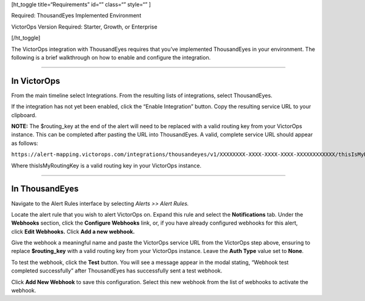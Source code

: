 [ht_toggle title=“Requirements” id=“” class=“” style=“” ]

Required: ThousandEyes Implemented Environment

VictorOps Version Required: Starter, Growth, or Enterprise

[/ht_toggle]

The VictorOps integration with ThousandEyes requires that you’ve
implemented ThousandEyes in your environment. The following is a brief
walkthrough on how to enable and configure the integration.

--------------

In VictorOps
------------

From the main timeline select Integrations. From the resulting lists of
integrations, select ThousandEyes.

If the integration has not yet been enabled, click the “Enable
Integration” button. Copy the resulting service URL to your clipboard.

**NOTE:** The $routing_key at the end of the alert will need to be
replaced with a valid routing key from your VictorOps instance. This can
be completed after pasting the URL into ThousandEyes. A valid, complete
service URL should appear as follows:

``https://alert-mapping.victorops.com/integrations/thousandeyes/v1/XXXXXXXX-XXXX-XXXX-XXXX-XXXXXXXXXXXX/thisIsMyRoutingKey``

Where thisIsMyRoutingKey is a valid routing key in your VictorOps
instance.

--------------

In ThousandEyes
---------------

Navigate to the Alert Rules interface by selecting *Alerts >> Alert
Rules.* 

Locate the alert rule that you wish to alert VictorOps on. Expand this
rule and select the **Notifications** tab. Under the **Webhooks**
section, click the **Configure Webhooks** link, or, if you have already
configured webhooks for this alert, click **Edit Webhooks.** Click **Add
a new webhook.**

Give the webhook a meaningful name and paste the VictorOps service URL
from the VictorOps step above, ensuring to replace **$routing_key** with
a valid routing key from your VictorOps instance. Leave the **Auth
Type** value set to **None**.

To test the webhook, click the **Test** button. You will see a message
appear in the modal stating, “Webhook test completed successfully” after
ThousandEyes has successfully sent a test webhook.

Click **Add New Webhook** to save this configuration. Select this new
webhook from the list of webhooks to activate the webhook.
